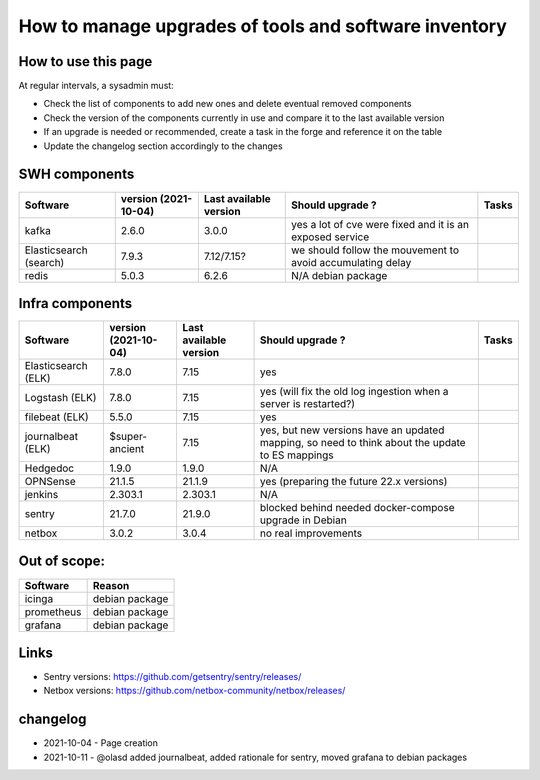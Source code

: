 .. _tools_upgrade:

How to manage upgrades of tools and software inventory
======================================================

How to use this page
--------------------

At regular intervals, a sysadmin must:

- Check the list of components to add new ones and delete eventual removed components
- Check the version of the components currently in use and compare it to the last available version
- If an upgrade is needed or recommended, create a task in the forge and reference it on the table
- Update the changelog section accordingly to the changes

SWH components
--------------


+------------------------+----------------------+------------------------+------------------------------------------------------------+-------+
| Software               | version (2021-10-04) | Last available version | Should upgrade ?                                           | Tasks |
+========================+======================+========================+============================================================+=======+
| kafka                  | 2.6.0                | 3.0.0                  | yes a lot of cve were fixed and it is an exposed service   |       |
+------------------------+----------------------+------------------------+------------------------------------------------------------+-------+
| Elasticsearch (search) | 7.9.3                | 7.12/7.15?             | we should follow the mouvement to avoid accumulating delay |       |
+------------------------+----------------------+------------------------+------------------------------------------------------------+-------+
| redis                  | 5.0.3                | 6.2.6                  | N/A debian package                                         |       |
+------------------------+----------------------+------------------------+------------------------------------------------------------+-------+


Infra components
----------------

+---------------------+----------------------+------------------------+-------------------------------------------------------------------------------------------------+-------+
| Software            | version (2021-10-04) | Last available version | Should upgrade ?                                                                                | Tasks |
+=====================+======================+========================+=================================================================================================+=======+
| Elasticsearch (ELK) | 7.8.0                | 7.15                   | yes                                                                                             |       |
+---------------------+----------------------+------------------------+-------------------------------------------------------------------------------------------------+-------+
| Logstash (ELK)      | 7.8.0                | 7.15                   | yes (will fix the old log ingestion when a server is restarted?)                                |       |
+---------------------+----------------------+------------------------+-------------------------------------------------------------------------------------------------+-------+
| filebeat (ELK)      | 5.5.0                | 7.15                   | yes                                                                                             |       |
+---------------------+----------------------+------------------------+-------------------------------------------------------------------------------------------------+-------+
| journalbeat (ELK)   | $super-ancient       | 7.15                   | yes, but new versions have an updated mapping, so need to think about the update to ES mappings |       |
+---------------------+----------------------+------------------------+-------------------------------------------------------------------------------------------------+-------+
| Hedgedoc            | 1.9.0                | 1.9.0                  | N/A                                                                                             |       |
+---------------------+----------------------+------------------------+-------------------------------------------------------------------------------------------------+-------+
| OPNSense            | 21.1.5               | 21.1.9                 | yes (preparing the future 22.x versions)                                                        |       |
+---------------------+----------------------+------------------------+-------------------------------------------------------------------------------------------------+-------+
| jenkins             | 2.303.1              | 2.303.1                | N/A                                                                                             |       |
+---------------------+----------------------+------------------------+-------------------------------------------------------------------------------------------------+-------+
| sentry              | 21.7.0               | 21.9.0                 | blocked behind needed docker-compose upgrade in Debian                                          |       |
+---------------------+----------------------+------------------------+-------------------------------------------------------------------------------------------------+-------+
| netbox              | 3.0.2                | 3.0.4                  | no real improvements                                                                            |       |
+---------------------+----------------------+------------------------+-------------------------------------------------------------------------------------------------+-------+

Out of scope:
-------------

========== ==============
Software   Reason
========== ==============
icinga     debian package
prometheus debian package
grafana    debian package
========== ==============

Links
-----

* Sentry versions: https://github.com/getsentry/sentry/releases/
* Netbox versions: https://github.com/netbox-community/netbox/releases/

changelog
---------

* 2021-10-04 - Page creation
* 2021-10-11 - @olasd added journalbeat, added rationale for sentry, moved grafana to debian packages
